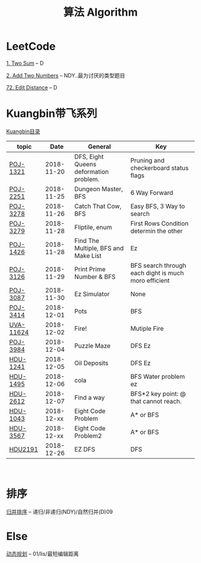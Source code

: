 #+TITLE: 算法 Algorithm

* LeetCode
  [[https://leetcode.com/problems/two-sum/description/][1. Two Sum]] -- D

  [[https://leetcode.com/problems/add-two-numbers/solution/#][2. Add Two Numbers]] -- NDY..最为讨厌的类型题目

  [[https://leetcode.com/problems/edit-distance/description/][72. Edit Distance]] -- D

* Kuangbin带飞系列

  [[https://cn.vjudge.net/article/187][Kuangbin目录]]

  | topic     |       Date | General                                | Key                                                  |
  |-----------+------------+----------------------------------------+------------------------------------------------------|
  | [[https://cn.vjudge.net/problem/POJ-1321][POJ-1321]]  | 2018-11-20 | DFS, Eight Queens deformation problem. | Pruning and checkerboard status flags                |
  | [[https://cn.vjudge.net/problem/POJ-2251][POJ-2251]]  | 2018-11-25 | Dungeon Master, BFS                    | 6 Way Forward                                        |
  | [[https://cn.vjudge.net/problem/POJ-3278][POJ-3278]]  | 2018-11-26 | Catch That Cow, BFS                    | Easy BFS, 3 Way to search                            |
  | [[https://cn.vjudge.net/problem/POJ-3279][POJ-3279]]  | 2018-11-28 | Fliptile, enum                         | First Rows Condition determin the other              |
  | [[https://cn.vjudge.net/problem/POJ-1426][POJ-1426]]  | 2018-11-28 | Find The Multiple, BFS and Make List   | Ez                                                   |
  | [[https://cn.vjudge.net/problem/POJ-3126#author=0][POJ-3126]]  | 2018-11-29 | Print Prime Number & BFS               | BFS search through each dight is much moro efficient |
  | [[https://cn.vjudge.net/problem/POJ-3087#author=wuyang1002431655][POJ-3087]]  | 2018-11-30 | Ez Simulator                           | None                                                 |
  | [[https://cn.vjudge.net/problem/POJ-3414][POJ-3414]]  | 2018-12-01 | Pots                                   | BFS                                                  |
  | [[https://cn.vjudge.net/problem/UVA-11624][UVA-11624]] | 2018-12-02 | Fire!                                  | Mutiple Fire                                         |
  | [[https://cn.vjudge.net/problem/POJ-3984][POJ-3984]]  | 2018-12-04 | Puzzle Maze                            | DFS Ez                                               |
  | [[https://cn.vjudge.net/problem/HDU-1241#author=prayerhgq][HDU-1241]]  | 2018-12-05 | Oil Deposits                           | DFS Ez                                               |
  | [[https://cn.vjudge.net/problem/HDU-1495][HDU-1495]]  | 2018-12-06 | cola                                   | BFS Water problem ez                                 |
  | [[https://cn.vjudge.net/problem/HDU-2612#author=open1231][HDU-2612]]  | 2018-12-07 | Find a way                             | BFS*2 key point: @ that cannot reach.                |
  | [[https://cn.vjudge.net/problem/HDU-1043][HDU-1043]]  | 2018-12-xx | Eight Code Problem                     | A* or BFS                                            |
  | [[https://cn.vjudge.net/problem/HDU-3567][HDU-3567]]  | 2018-12-xx | Eight Code Problem2                    | A* or BFS                                            |
  | [[https://cn.vjudge.net/problem/HDU-2181][HDU2191]]   | 2018-12-26 | EZ DFS                                 | DFS                                                  |
   
* 排序
  [[file:归并排序.org][归并排序]] -- 递归/非递归(NDY)/自然归并(D)09
  
* Else
  [[file:动态规划.org][动态规划]] -- 01/lis/最短编辑距离

  


